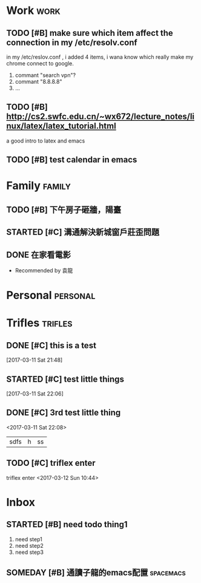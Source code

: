 * Work                                                            :work:
** TODO [#B] make sure which item affect the connection in my /etc/resolv.conf
   in my /etc/reslov.conf , i added 4 items, i wana know which really make my chrome
   connect to google.
   1. commant "search vpn"?
   2. commant "8.8.8.8"
   3. ...
** TODO [#B] http://cs2.swfc.edu.cn/~wx672/lecture_notes/linux/latex/latex_tutorial.html
   a good intro to latex and emacs

** TODO [#B] test calendar in emacs
   SCHEDULED: <2017-03-11 Sat 21:00>

* Family                                                             :family:
** TODO [#B] 下午房子砸牆，陽臺
   SCHEDULED: <2017-03-12 Sun 16:00>

** STARTED [#C] 溝通解決新城窗戶莊歪問題
   SCHEDULED: <2017-03-12 Sun 13:00>

** DONE 在家看電影
   CLOSED: [2017-03-12 Sun 10:49]
   :PROPERTIES:
   :PERSON:   自己，陳紅旗，二新
   :WHERE:    家
   :WHEN:     <2017-03-12 Sun 09:00>
   :END:
                - Recommended by 袁龍
                :LOGBOOK:
                - State "DONE"       from "SOMEDAY"    [2017-03-12 Sun 10:49]
                - Added: [2017-03-11 Sat 20:23]
                :END:

* Personal                                                         :personal:
* Trifles                                                           :trifles:
** DONE [#C] this is a test
   CLOSED: [2017-03-11 Sat 22:00]
   :LOGBOOK:
   - State "DONE"       from "STARTED"    [2017-03-11 Sat 22:00]
   :END:

  [2017-03-11 Sat 21:48]
** STARTED [#C] test little things

  [2017-03-11 Sat 22:06]
** DONE [#C] 3rd test little thing
   CLOSED: [2017-03-11 Sat 22:08]
   :LOGBOOK:
   - State "DONE"       from "TODO"       [2017-03-11 Sat 22:08]
   :END:


  <2017-03-11 Sat 22:08>
| sdfs | h    | ss     |
** TODO [#C] triflex enter
 triflex enter
  <2017-03-12 Sun 10:44>
* Inbox

** STARTED [#B] need todo thing1
   1. need step1
   2. need step2
   3. need step3
   :LOGBOOK:
   CLOCK: [2017-03-12 Sun 10:47]
   CLOCK: [2017-03-12 Sun 10:43]--[2017-03-12 Sun 10:47] =>  0:04
   :END:

** SOMEDAY [#B] 通讀子龍的emacs配置                               :spacemacs:
